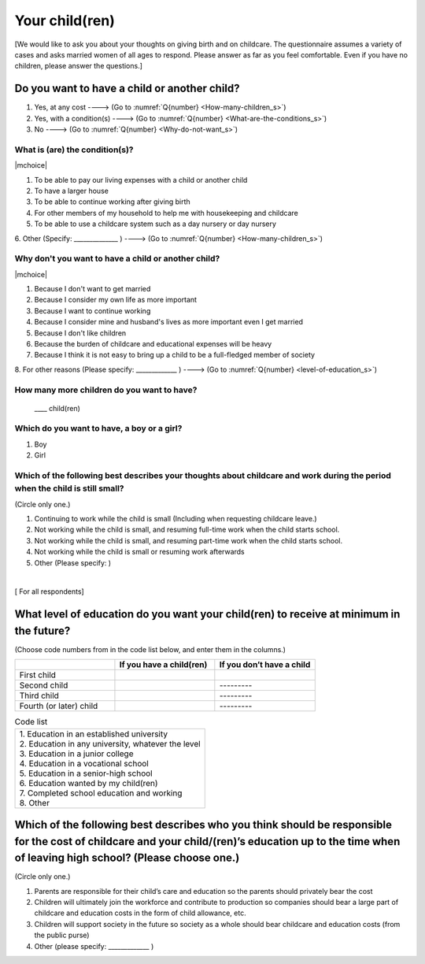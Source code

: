 .. _your-child_s:

=====================
 Your child(ren)
=====================

[We would like to ask you about your thoughts on giving birth and on childcare. The questionnaire assumes a variety of cases and asks married women of all ages to respond. Please answer as far as you feel comfortable.
Even if you have no children, please answer the questions.]

Do you want to have a child or another child?
================================================

1. Yes, at any cost ----> (Go to :numref:`Q{number} <How-many-children_s>`)
2. Yes, with a condition(s) ----> (Go to :numref:`Q{number} <What-are-the-conditions_s>`)
3. No ----> (Go to :numref:`Q{number} <Why-do-not-want_s>`)

.. todo:: ↓無配偶用

.. _What-are-the-conditions_s:

What is (are) the condition(s)?
-------------------------------------

|mchoice|

1. To be able to pay our living expenses with a child or another child
2. To have a larger house
3. To be able to continue working after giving birth
4. For other members of my household to help me with housekeeping and childcare
5. To be able to use a childcare system such as a day nursery or day nursery
6. Other (Specify: ______________	)
----> (Go to :numref:`Q{number} <How-many-children_s>`)


.. todo:: ↓無配偶用

.. _Why-do-not-want_s:

Why don't you want to have a child or another child?
--------------------------------------------------------------

|mchoice|

1. Because I don't want to get married
2. Because I consider my own life as more important
3. Because I want to continue working
4. Because I consider mine and husband's lives as more important even I get married
5. Because I don't like children
6. Because the burden of childcare and educational expenses will be heavy
7. Because I think it is not easy to bring up a child to be a full-fledged member of society
8. For other reasons (Please specify: _____________ )
----> (Go to :numref:`Q{number} <level-of-education_s>`)

.. _How-many-children_s:

How many more children do you want to have?
-------------------------------------------------

 \____ child(ren)

Which do you want to have, a boy or a girl?
---------------------------------------------------------------------------------------------------------------------------

1. Boy
2. Girl

Which of the following best describes your thoughts about childcare and work during the period when the child is still small?
-------------------------------------------------------------------------------------------------------------------------------------

(Circle only one.)

1. Continuing to work while the child is small (Including when requesting childcare leave.)
2. Not working while the child is small, and resuming full-time work when the child starts school.
3. Not working while the child is small, and resuming part-time work when the child starts school.
4. Not working while the child is small or resuming work afterwards
5. Other (Please specify:	)

|
[ For all respondents]

.. _level-of-education_s:

What level of education do you want your child(ren) to receive at minimum in the future?
=============================================================================================

(Choose code numbers from in the code list below, and enter them in the columns.)

.. list-table::
   :header-rows: 1
   :widths: 2, 2, 2

   * -
     - If you have a child(ren)
     - If you don’t have a child
   * - First child
     -
     -
   * - Second child
     -
     - \       \---------
   * - Third child
     -
     - \       \---------
   * - Fourth (or later) child
     -
     - \       \---------




.. list-table:: Code list
   :header-rows: 0
   :widths: 5

   * - | 1. Education in an established university
       | 2. Education in any university, whatever the level
       | 3. Education in a junior college
       | 4. Education in a vocational school
       | 5. Education in a senior-high school
       | 6. Education wanted by my child(ren)
       | 7. Completed school education and working
       | 8. Other


Which of the following best describes who you think should be responsible for the cost of childcare and your child/(ren)’s education up to the time when of leaving high school? (Please choose one.)
==================================================================================================================================================================================================================

(Circle only one.)

1. Parents are responsible for their child’s care and education so the parents should privately bear the cost
2. Children will ultimately join the workforce and contribute to production so companies should bear a large part of childcare and education costs in the form of child allowance, etc.
3. Children will support society in the future so society as a whole should bear childcare and education costs (from the public purse)
4. Other (please specify: _____________ )
